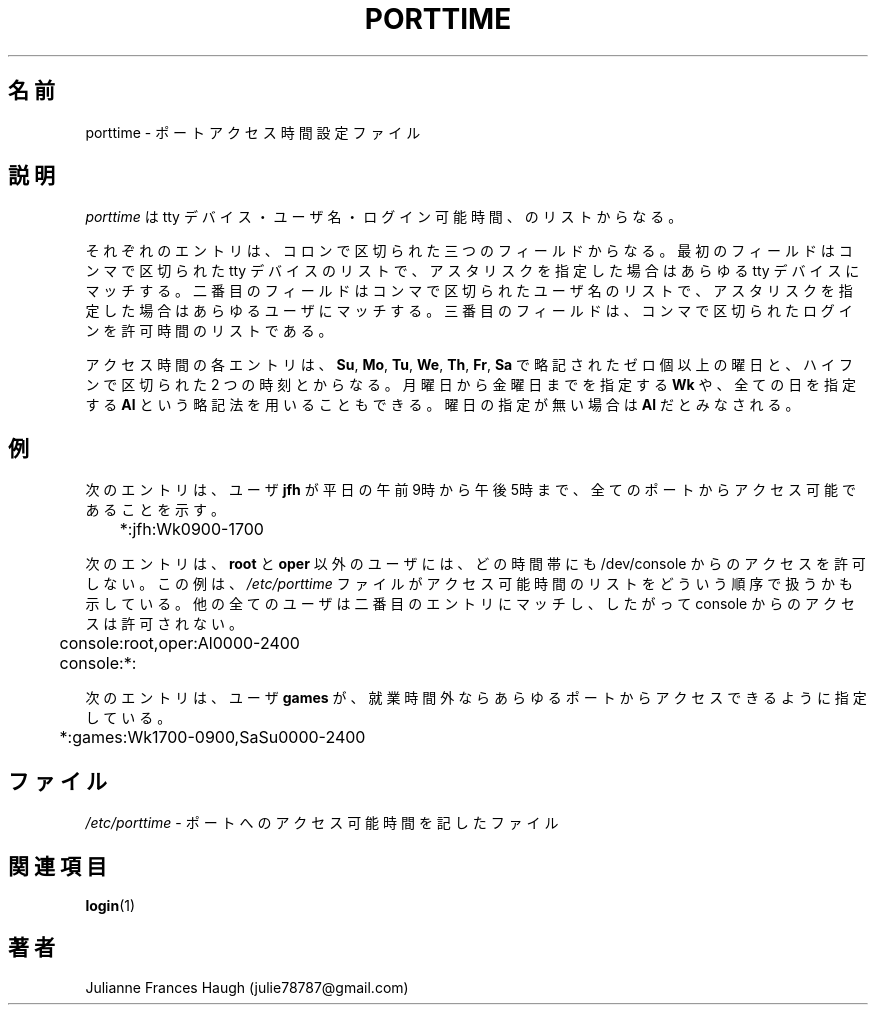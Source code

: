 .\" $Id$
.\" SPDX-FileCopyrightText: 1989 - 1990, Julianne Frances Haugh
.\" SPDX-FileCopyrightText: 1997 Kazuyoshi Furutaka
.\" SPDX-License-Identifier: BSD-3-Clause
.\"
.\" Translated Fri Feb 14 23:06:00 JST 1997
.\"         by Kazuyoshi Furutaka <furutaka@Flux.tokai.jaeri.go.jp>
.\" Modified Tue 18 Sep 2002 by NAKNAO Takeo <nakano@apm.seikei.ac.jp>
.\"
.TH PORTTIME 5
.SH 名前
porttime \- ポートアクセス時間設定ファイル
.SH 説明
.I porttime
は tty デバイス・ユーザ名・ログイン可能時間、のリストからなる。
.PP
それぞれのエントリは、コロンで区切られた三つのフィールドからなる。
最初のフィールドはコンマで区切られた tty デバイスのリストで、
アスタリスクを指定した場合はあらゆる tty デバイスにマッチする。
二番目のフィールドはコンマで区切られたユーザ名のリストで、
アスタリスクを指定した場合はあらゆるユーザにマッチする。
三番目のフィールドは、
コンマで区切られたログインを許可時間のリストである。
.PP
アクセス時間の各エントリは、
\fBSu\fR, \fBMo\fR, \fBTu\fR, \fBWe\fR, \fBTh\fR, \fBFr\fR, \fBSa\fR
で略記されたゼロ個以上の曜日と、
ハイフンで区切られた 2 つの時刻とからなる。
月曜日から金曜日までを指定する \fBWk\fR や、
全ての日を指定する \fBAl\fR という略記法を用いることもできる。
曜日の指定が無い場合は \fBAl\fR だとみなされる。
.SH 例
次のエントリは、ユーザ \fBjfh\fR が平日の午前9時から午後5時まで、
全てのポートからアクセス可能であることを示す。
.br
.sp 1
	*:jfh:Wk0900\-1700
.br
.sp 1
次のエントリは、
\fBroot\fR と \fBoper\fR 以外のユーザには、どの時間帯にも
/dev/console からのアクセスを許可しない。
この例は、\fI/etc/porttime\fR
ファイルがアクセス可能時間のリストを
どういう順序で扱うかも示している。
他の全てのユーザは二番目のエントリにマッチし、
したがって console からのアクセスは許可されない。
.br
.sp 1
	console:root,oper:Al0000\-2400
.br
	console:*:
.br
.sp 1
次のエントリは、
ユーザ \fBgames\fR が、就業時間外なら
あらゆるポートからアクセスできるように指定している。
.br
.sp 1
	*:games:Wk1700\-0900,SaSu0000\-2400
.br
.sp 1
.SH ファイル
\fI/etc/porttime\fR \- ポートへのアクセス可能時間を記したファイル
.SH 関連項目
.BR login (1)
.SH 著者
Julianne Frances Haugh (julie78787@gmail.com)
